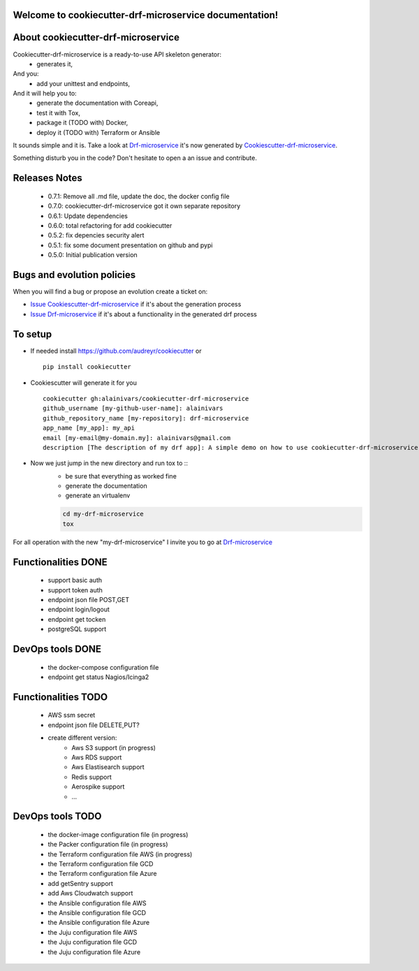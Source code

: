 Welcome to cookiecutter-drf-microservice documentation!
=======================================================

.. image:: https://api.travis-ci.org/alainivars/cookiecutter-drf-microservice.svg?branch=master
    :target: http://travis-ci.org/alainivars/cookiecutter-drf-microservice
    :alt: Build status

.. image:: https://coveralls.io/repos/github/alainivars/cookiecutter-drf-microservice/badge.svg?branch=master
    :target: https://coveralls.io/github/alainivars/cookiecutter-drf-microservice?branch=master
    :alt: Test coverage status

.. image:: https://requires.io/github/alainivars/cookiecutter-drf-microservice/requirements.svg?branch=master
    :target: https://requires.io/github/alainivars/cookiecutter-drf-microservice/requirements/?branch=master
    :alt: Requirements Status

.. image:: https://img.shields.io/pypi/dm/cookiecutter-drf-microservice.svg
   :target: https://pypi.python.org/pypi/cookiecutter-drf-microservice/
   :alt: pypi download

.. image:: https://img.shields.io/pypi/pyversions/cookiecutter-drf-microservice.svg
   :target: https://pypi.python.org/pypi/cookiecutter-drf-microservice/
   :alt: python supported

.. image:: https://img.shields.io/pypi/l/cookiecutter-drf-microservice.svg
   :target: https://pypi.python.org/pypi/cookiecutter-drf-microservice/
   :alt: licence

.. image:: https://img.shields.io/pypi/v/cookiecutter-drf-microservice.svg
   :target: https://pypi.python.org/pypi/cookiecutter-drf-microservice
   :alt: PyPi version

.. image:: https://landscape.io/github/alainivars/cookiecutter-drf-microservice/master/landscape.svg?style=flat
   :target: https://landscape.io/github/alainivars/cookiecutter-drf-microservice/master
   :alt: Code Health

.. image:: https://readthedocs.org/projects/cookiecutter-drf-microservice/badge/?version=latest
   :target: https://readthedocs.org/projects/cookiecutter-drf-microservice/?badge=latest
   :alt: Documentation status

.. image:: https://pypip.in/wheel/cookiecutter-drf-microservice/badge.svg
   :target: https://pypi.python.org/pypi/cookiecutter-drf-microservice/
   :alt: PyPi wheel

About cookiecutter-drf-microservice
====================================
Cookiecutter-drf-microservice is a ready-to-use API skeleton generator:
    - generates it,
And you:
    - add your unittest and endpoints,
And it will help you to:
    - generate the documentation with Coreapi,
    - test it with Tox,
    - package it (TODO with) Docker,
    - deploy it (TODO with) Terraform or Ansible

It sounds simple and it is. Take a look at `Drf-microservice`_ it's now generated by `Cookiescutter-drf-microservice`_.

Something disturb you in the code? Don't hesitate to open a an issue and contribute.

Releases Notes
==============
    - 0.7.1: Remove all .md file, update the doc, the docker config file
    - 0.7.0: cookiecutter-drf-microservice got it own separate repository
    - 0.6.1: Update dependencies
    - 0.6.0: total refactoring for add cookiecutter
    - 0.5.2: fix depencies security alert
    - 0.5.1: fix some document presentation on github and pypi
    - 0.5.0: Initial publication version

Bugs and evolution policies
===========================
When you will find a bug or propose an evolution create a ticket on:

- `Issue Cookiescutter-drf-microservice`_ if it's about the generation process
- `Issue Drf-microservice`_ if it's about a functionality in the generated drf process

To setup
========
+ If needed install https://github.com/audreyr/cookiecutter or ::

    pip install cookiecutter


+ Cookiescutter will generate it for you ::

    cookiecutter gh:alainivars/cookiecutter-drf-microservice                                                                                                                    00:31:00
    github_username [my-github-user-name]: alainivars
    github_repository_name [my-repository]: drf-microservice
    app_name [my_app]: my_api
    email [my-email@my-domain.my]: alainivars@gmail.com
    description [The description of my drf app]: A simple demo on how to use cookiecutter-drf-microservice generator

+ Now we just jump in the new directory and run tox to ::
    - be sure that everything as worked fine
    - generate the documentation
    - generate an virtualenv

    .. code-block:: shell

        cd my-drf-microservice
        tox

For all operation with the new "my-drf-microservice" I invite you to go at `Drf-microservice`_

Functionalities DONE
====================
    - support basic auth
    - support token auth
    - endpoint json file POST,GET
    - endpoint login/logout
    - endpoint get tocken
    - postgreSQL support

DevOps tools DONE
=================
    - the docker-compose configuration file
    - endpoint get status Nagios/Icinga2

Functionalities TODO
====================
    - AWS ssm secret
    - endpoint json file DELETE,PUT?
    - create different version:
        - Aws S3 support (in progress)
        - Aws RDS support
        - Aws Elastisearch support
        - Redis support
        - Aerospike support
        - ...

DevOps tools TODO
=================
    - the docker-image configuration file  (in progress)
    - the Packer configuration file  (in progress)
    - the Terraform configuration file AWS (in progress)
    - the Terraform configuration file GCD
    - the Terraform configuration file Azure
    - add getSentry support
    - add Aws Cloudwatch support
    - the Ansible configuration file AWS
    - the Ansible configuration file GCD
    - the Ansible configuration file Azure
    - the Juju configuration file AWS
    - the Juju configuration file GCD
    - the Juju configuration file Azure

.. _`Cookiescutter-drf-microservice`: https://github.com/alainivars/cookiecutter-drf-microservice
.. _`Drf-microservice`: https://github.com/alainivars/drf-microservice
.. _`Issue Cookiescutter-drf-microservice`: https://github.com/alainivars/cookiecutter-drf-microservice/issues
.. _`Issue Drf-microservice`: https://github.com/alainivars/drf-microservice/issues
